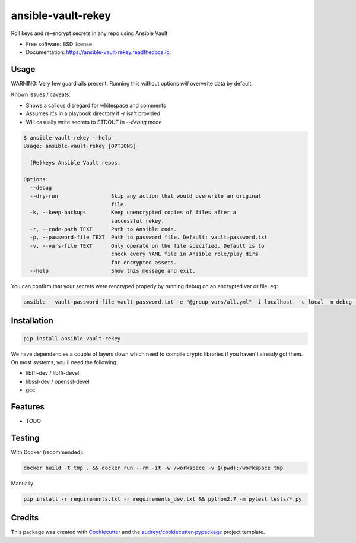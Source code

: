===================
ansible-vault-rekey
===================


.. image:: https://img.shields.io/pypi/v/ansible-vault-rekey.svg
        :target: https://pypi.python.org/pypi/ansible-vault-rekey

.. image:: https://img.shields.io/travis/inhumantsar/python-ansible-vault-rekey.svg
        :target: https://travis-ci.org/inhumantsar/python-ansible-vault-rekey

.. image:: https://readthedocs.org/projects/ansible-vault-rekey/badge/?version=latest
        :target: https://ansible-vault-rekey.readthedocs.io/en/latest/?badge=latest
        :alt: Documentation Status

.. image:: https://pyup.io/repos/github/inhumantsar/python-ansible-vault-rekey/shield.svg
     :target: https://pyup.io/repos/github/inhumantsar/python-ansible-vault-rekey/
     :alt: Updates

.. image:: https://pyup.io/repos/github/inhumantsar/python-ansible-vault-rekey/python-3-shield.svg
    :target: https://pyup.io/repos/github/inhumantsar/python-ansible-vault-rekey/
    :alt: Python 3


Roll keys and re-encrypt secrets in any repo using Ansible Vault


* Free software: BSD license
* Documentation: https://ansible-vault-rekey.readthedocs.io.

Usage
-----

WARNING: Very few guardrails present. Running this without options *will* overwrite data by default.

Known issues / caveats:

* Shows a callous disregard for whitespace and comments
* Assumes it's in a playbook directory if `-r` isn't provided
* Will casually write secrets to STDOUT in `--debug` mode

.. code-block::

    $ ansible-vault-rekey --help
    Usage: ansible-vault-rekey [OPTIONS]

      (Re)keys Ansible Vault repos.

    Options:
      --debug
      --dry-run                 Skip any action that would overwrite an original
                                file.
      -k, --keep-backups        Keep unencrypted copies of files after a
                                successful rekey.
      -r, --code-path TEXT      Path to Ansible code.
      -p, --password-file TEXT  Path to password file. Default: vault-password.txt
      -v, --vars-file TEXT      Only operate on the file specified. Default is to
                                check every YAML file in Ansible role/play dirs
                                for encrypted assets.
      --help                    Show this message and exit.


You can confirm that your secrets were rencryped properly by running debug on an
encrypted var or file. eg:

.. code-block::

    ansible --vault-password-file vault-password.txt -e "@group_vars/all.yml" -i localhost, -c local -m debug -a var=somesecurevar localhost


Installation
------------

.. code-block::

    pip install ansible-vault-rekey


We have dependencies a couple of layers down which need to compile crypto libraries
if you haven't already got them. On most systems, you'll need the following:

* libffi-dev / libffi-devel
* libssl-dev / openssl-devel
* gcc

Features
--------

* TODO

Testing
-------

With Docker (recommended):

.. code-block::

    docker build -t tmp . && docker run --rm -it -w /workspace -v $(pwd):/workspace tmp

Manually:

.. code-block::

    pip install -r requirements.txt -r requirements_dev.txt && python2.7 -m pytest tests/*.py

Credits
---------

This package was created with Cookiecutter_ and the `audreyr/cookiecutter-pypackage`_ project template.

.. _Cookiecutter: https://github.com/audreyr/cookiecutter
.. _`audreyr/cookiecutter-pypackage`: https://github.com/audreyr/cookiecutter-pypackage
